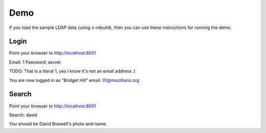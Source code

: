 .. _demo:

====
Demo
====

If you load the sample LDAP data (using x-rebuild), then you can use these instructions for running the demo.

-----
Login
-----

Point your browser to http://localhost:8001

Email: 1
Password: secret

TODO: That is a literal 1, yes I know it's not an email address :)

You are now logged in as "Bridget Hill" email: 01@mozillians.org

------
Search
------

Point your browser to http://localhost:8001

Search: david

You should be David Boswell's photo and name.
